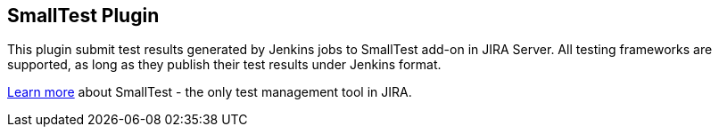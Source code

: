 [[SmallTestPlugin-SmallTestPlugin]]
== SmallTest Plugin

This plugin submit test results generated by Jenkins jobs to SmallTest
add-on in JIRA Server. All testing frameworks are supported, as long as
they publish their test results under Jenkins format.

https://smalltestblog.wordpress.com/[Learn more] about SmallTest - the
only test management tool in JIRA.
